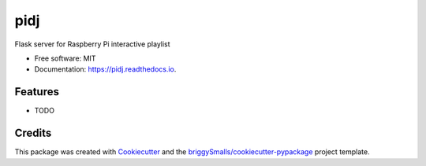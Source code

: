 ====
pidj
====


.. image:: https://img.shields.io/pypi/v/pidj.svg
        :target: https://pypi.python.org/pypi/pidj

.. image:: https://img.shields.io/travis/mickeykkim/pidj.svg
        :target: https://travis-ci.com/mickeykkim/pidj

.. image:: https://readthedocs.org/projects/pidj/badge/?version=latest
        :target: https://pidj.readthedocs.io/en/latest/?badge=latest
        :alt: Documentation Status




Flask server for Raspberry Pi interactive playlist


* Free software: MIT
* Documentation: https://pidj.readthedocs.io.


Features
--------

* TODO

Credits
-------

This package was created with Cookiecutter_ and the `briggySmalls/cookiecutter-pypackage`_ project template.

.. _Cookiecutter: https://github.com/audreyr/cookiecutter
.. _`briggySmalls/cookiecutter-pypackage`: https://github.com/briggySmalls/cookiecutter-pypackage
